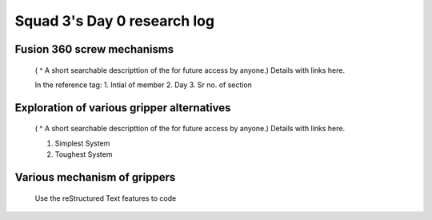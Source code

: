 ****************************
Squad 3's Day 0 research log
****************************


.. _bb_d0_1:

Fusion 360 screw mechanisms
---------------------------

   ( ^ A short searchable descripttion of the for future access by anyone.)
   Details with links here.

   In the reference tag:
   1. Intial of member
   2. Day
   3. Sr no. of section
      

.. _bb_rk_d0_2:

Exploration of various gripper alternatives
-------------------------------------------

   ( ^ A short searchable descripttion of the for future access by anyone.)
   Details with links here.

   1. Simplest System
   2. Toughest System
      
.. _rk_d0_3:

Various mechanism of grippers
-----------------------------

   Use the reStructured Text features to code


